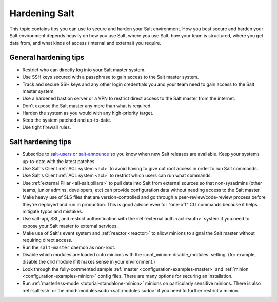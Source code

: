 .. _hardening-salt:

==============
Hardening Salt
==============

This topic contains tips you can use to secure and harden your Salt
environment. How you best secure and harden your Salt environment depends
heavily on how you use Salt, where you use Salt, how your team is structured,
where you get data from, and what kinds of access (internal and external) you
require.

General hardening tips
======================

- Restrict who can directly log into your Salt master system.
- Use SSH keys secured with a passphrase to gain access to the Salt master system.
- Track and secure SSH keys and any other login credentials you and your team
  need to gain access to the Salt master system.
- Use a hardened bastion server or a VPN to restrict direct access to the Salt
  master from the internet.
- Don't expose the Salt master any more than what is required.
- Harden the system as you would with any high-priority target.
- Keep the system patched and up-to-date.
- Use tight firewall rules.

Salt hardening tips
===================

- Subscribe to `salt-users`_ or `salt-announce`_ so you know when new Salt
  releases are available. Keep your systems up-to-date with the latest patches.
- Use Salt's Client :ref:`ACL system <acl>` to avoid having to give out root
  access in order to run Salt commands.
- Use Salt's Client :ref:`ACL system <acl>` to restrict which users can run what commands.
- Use :ref:`external Pillar <all-salt.pillars>` to pull data into Salt from
  external sources so that non-sysadmins (other teams, junior admins,
  developers, etc) can provide configuration data without needing access to the
  Salt master.
- Make heavy use of SLS files that are version-controlled and go through
  a peer-review/code-review process before they're deployed and run in
  production. This is good advice even for "one-off" CLI commands because it
  helps mitigate typos and mistakes.
- Use salt-api, SSL, and restrict authentication with the :ref:`external auth
  <acl-eauth>` system if you need to expose your Salt master to external
  services.
- Make use of Salt's event system and :ref:`reactor <reactor>` to allow minions
  to signal the Salt master without requiring direct access.
- Run the ``salt-master`` daemon as non-root.
- Disable which modules are loaded onto minions with the
  :conf_minion:`disable_modules` setting. (for example, disable the ``cmd``
  module if it makes sense in your environment.)
- Look through the fully-commented sample :ref:`master
  <configuration-examples-master>` and :ref:`minion
  <configuration-examples-minion>` config files. There are many options for
  securing an installation.
- Run :ref:`masterless-mode <tutorial-standalone-minion>` minions on
  particularly sensitive minions. There is also :ref:`salt-ssh` or the
  :mod:`modules.sudo <salt.modules.sudo>` if you need to further restrict
  a minion.

.. _salt-users: https://groups.google.com/forum/#!forum/salt-users
.. _salt-announce: https://groups.google.com/forum/#!forum/salt-announce
